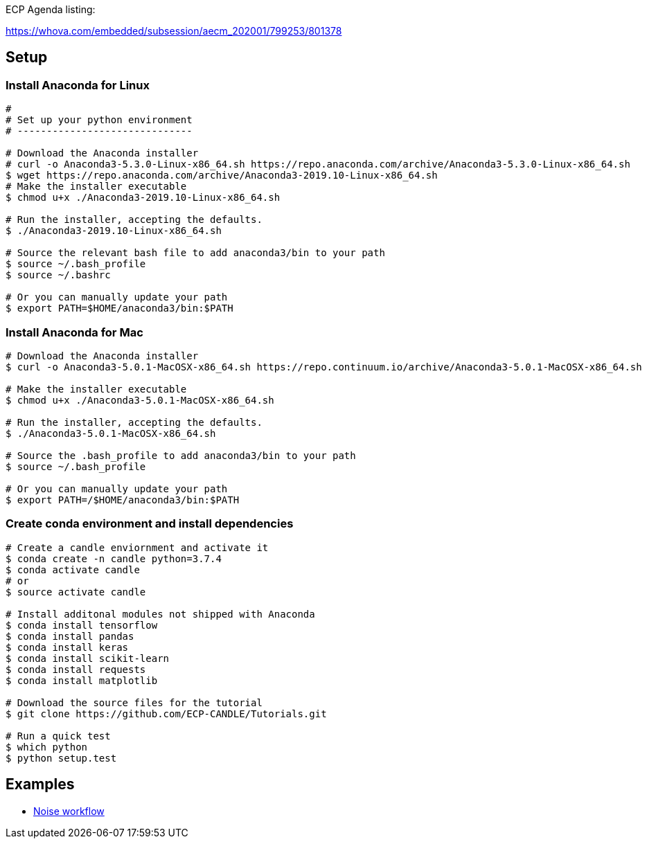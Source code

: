 
ECP Agenda listing:

https://whova.com/embedded/subsession/aecm_202001/799253/801378

== Setup

=== Install Anaconda for Linux
----
# 
# Set up your python environment
# ------------------------------

# Download the Anaconda installer
# curl -o Anaconda3-5.3.0-Linux-x86_64.sh https://repo.anaconda.com/archive/Anaconda3-5.3.0-Linux-x86_64.sh
$ wget https://repo.anaconda.com/archive/Anaconda3-2019.10-Linux-x86_64.sh
# Make the installer executable
$ chmod u+x ./Anaconda3-2019.10-Linux-x86_64.sh

# Run the installer, accepting the defaults.
$ ./Anaconda3-2019.10-Linux-x86_64.sh

# Source the relevant bash file to add anaconda3/bin to your path
$ source ~/.bash_profile
$ source ~/.bashrc

# Or you can manually update your path
$ export PATH=$HOME/anaconda3/bin:$PATH
----

=== Install Anaconda for Mac
----
# Download the Anaconda installer
$ curl -o Anaconda3-5.0.1-MacOSX-x86_64.sh https://repo.continuum.io/archive/Anaconda3-5.0.1-MacOSX-x86_64.sh

# Make the installer executable
$ chmod u+x ./Anaconda3-5.0.1-MacOSX-x86_64.sh

# Run the installer, accepting the defaults.
$ ./Anaconda3-5.0.1-MacOSX-x86_64.sh

# Source the .bash_profile to add anaconda3/bin to your path
$ source ~/.bash_profile

# Or you can manually update your path
$ export PATH=/$HOME/anaconda3/bin:$PATH
----

=== Create conda environment and install dependencies
----
# Create a candle enviornment and activate it
$ conda create -n candle python=3.7.4
$ conda activate candle
# or
$ source activate candle

# Install additonal modules not shipped with Anaconda
$ conda install tensorflow
$ conda install pandas
$ conda install keras
$ conda install scikit-learn
$ conda install requests
$ conda install matplotlib

# Download the source files for the tutorial
$ git clone https://github.com/ECP-CANDLE/Tutorials.git

# Run a quick test
$ which python
$ python setup.test
----


== Examples

* https://github.com/ECP-CANDLE/Tutorials/tree/master/2020/ECP/hands-on/noise[Noise workflow]



